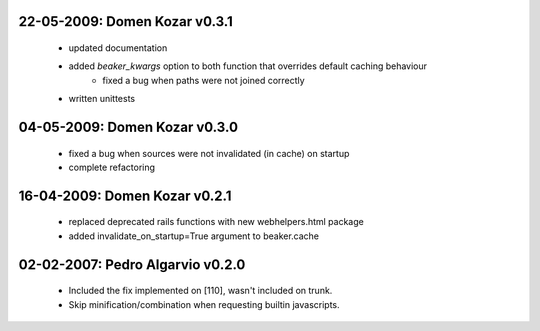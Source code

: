 22-05-2009: Domen Kozar v0.3.1
------------------------------

  * updated documentation
  * added `beaker_kwargs` option to both function that overrides default caching behaviour
	* fixed a bug when paths were not joined correctly
  * written unittests

04-05-2009: Domen Kozar v0.3.0
------------------------------

  * fixed a bug when sources were not invalidated (in cache) on startup
  * complete refactoring

16-04-2009: Domen Kozar v0.2.1
------------------------------

	* replaced deprecated rails functions with new webhelpers.html package
	* added invalidate_on_startup=True argument to beaker.cache

02-02-2007: Pedro Algarvio v0.2.0
---------------------------------

	* Included the fix implemented on [110], wasn't included on trunk.
	* Skip minification/combination when requesting builtin javascripts.
